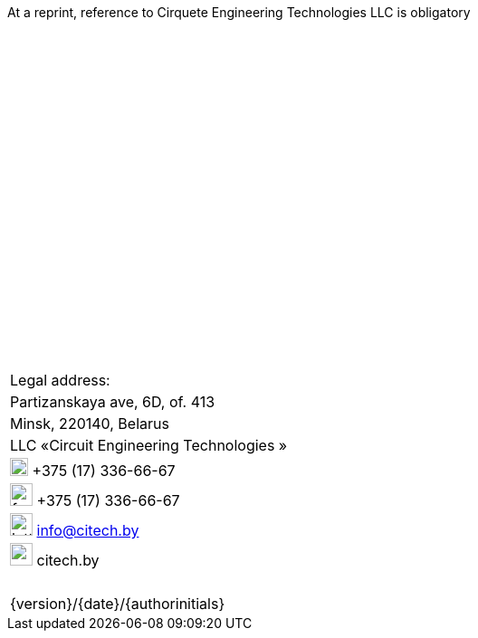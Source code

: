 
:imagesdir: resources/images

//= (C) LLC  «Circuit Engineering Technologies»
At a reprint, reference to Cirquete Engineering Technologies LLC is obligatory

{nbsp} +
{nbsp} +
{nbsp} +
{nbsp} +
{nbsp} +
{nbsp} +
{nbsp} +
{nbsp} +
{nbsp} +
{nbsp} +
{nbsp} +
{nbsp} +
{nbsp} +
{nbsp} +
{nbsp} +
{nbsp} +
{nbsp} +
{nbsp} +
{nbsp} +
{nbsp} +
{nbsp} +

[cols="1,1", grid=none, frame=none]
|====
<.^| Legal address:                                |
<.^| Partizanskaya ave, 6D, of. 413                |
<.^| Minsk, 220140, Belarus                        |
<.^| LLC  «Сircuit Engineering Technologies »      |
<.^| image:phone.png[width=20] +375 (17) 336-66-67 |
<.^| image:fax.png[width=25] +375 (17) 336-66-67   |
<.^| image:letter.png[width=25] info@citech.by     |
<.^| image:earth.png[width=25] citech.by           |
2+|
2+|
2+|
2+|
2+|
2+|
2+>| {version}/{date}/{authorinitials}
|====
